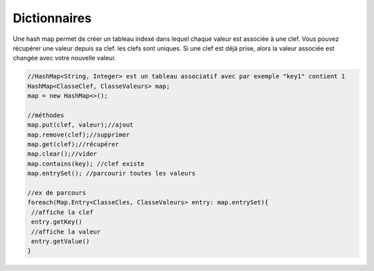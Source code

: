 ===============
Dictionnaires
===============

Une hash map permet de créer un tableau indexé
dans lequel chaque valeur est associée à une clef. Vous pouvez récupérer une valeur depuis sa clef.
les clefs sont uniques. Si une clef est déjà prise, alors la valeur associée est changée avec votre nouvelle valeur.

.. code:: java

		//HashMap<String, Integer> est un tableau associatif avec par exemple "key1" contient 1
		HashMap<ClasseClef, ClasseValeurs> map;
		map = new HashMap<>();

		//méthodes
		map.put(clef, valeur);//ajout
		map.remove(clef);//supprimer
		map.get(clef);//récupérer
		map.clear();//vider
		map.contains(key); //clef existe
		map.entrySet(); //parcourir toutes les valeurs

		//ex de parcours
		foreach(Map.Entry<ClasseCles, ClasseValeurs> entry: map.entrySet){
		 //affiche la clef
		 entry.getKey()
		 //affiche la valeur
		 entry.getValue()
		}